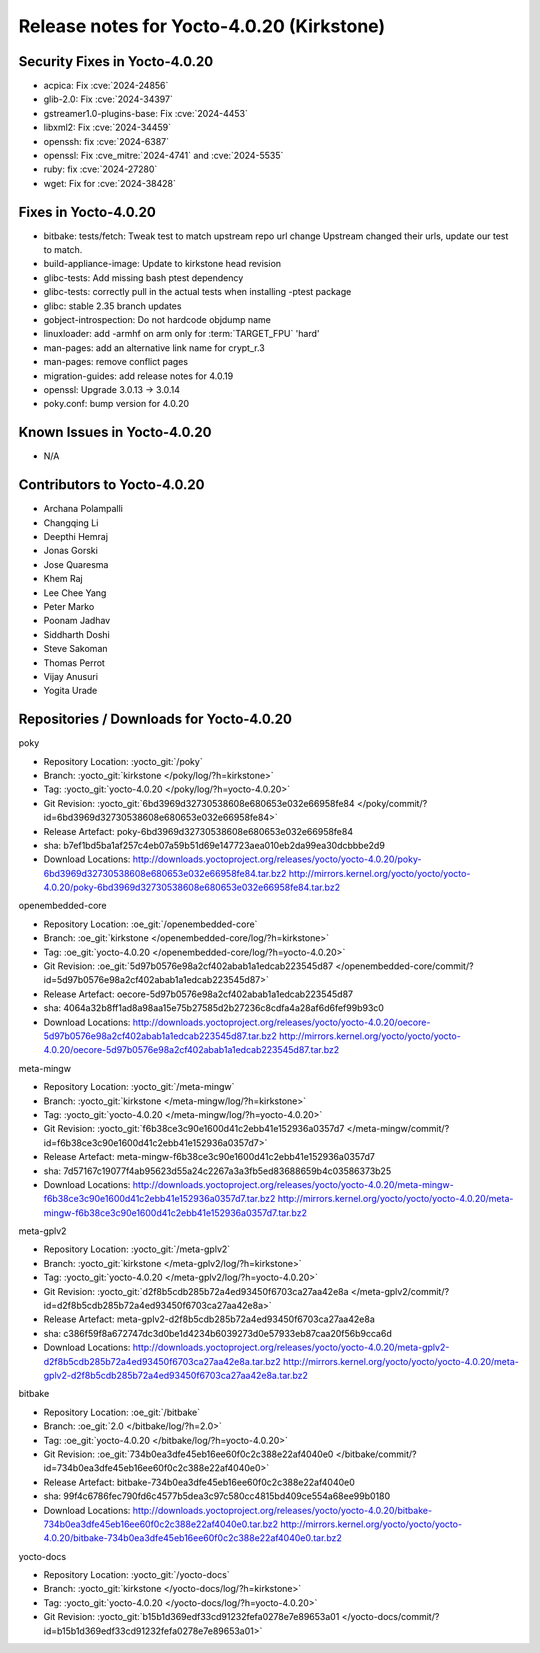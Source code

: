 .. SPDX-License-Identifier: CC-BY-SA-2.0-UK

Release notes for Yocto-4.0.20 (Kirkstone)
------------------------------------------

Security Fixes in Yocto-4.0.20
~~~~~~~~~~~~~~~~~~~~~~~~~~~~~~

-  acpica: Fix :cve:`2024-24856`
-  glib-2.0: Fix :cve:`2024-34397`
-  gstreamer1.0-plugins-base: Fix :cve:`2024-4453`
-  libxml2: Fix :cve:`2024-34459`
-  openssh: fix :cve:`2024-6387`
-  openssl: Fix :cve_mitre:`2024-4741` and :cve:`2024-5535`
-  ruby: fix :cve:`2024-27280`
-  wget: Fix for :cve:`2024-38428`


Fixes in Yocto-4.0.20
~~~~~~~~~~~~~~~~~~~~~

-  bitbake: tests/fetch: Tweak test to match upstream repo url change Upstream changed their urls, update our test to match.
-  build-appliance-image: Update to kirkstone head revision
-  glibc-tests: Add missing bash ptest dependency
-  glibc-tests: correctly pull in the actual tests when installing -ptest package
-  glibc: stable 2.35 branch updates
-  gobject-introspection: Do not hardcode objdump name
-  linuxloader: add -armhf on arm only for :term:`TARGET_FPU` 'hard'
-  man-pages: add an alternative link name for crypt_r.3
-  man-pages: remove conflict pages
-  migration-guides: add release notes for 4.0.19
-  openssl: Upgrade 3.0.13 -> 3.0.14
-  poky.conf: bump version for 4.0.20


Known Issues in Yocto-4.0.20
~~~~~~~~~~~~~~~~~~~~~~~~~~~~

- N/A


Contributors to Yocto-4.0.20
~~~~~~~~~~~~~~~~~~~~~~~~~~~~

-  Archana Polampalli
-  Changqing Li
-  Deepthi Hemraj
-  Jonas Gorski
-  Jose Quaresma
-  Khem Raj
-  Lee Chee Yang
-  Peter Marko
-  Poonam Jadhav
-  Siddharth Doshi
-  Steve Sakoman
-  Thomas Perrot
-  Vijay Anusuri
-  Yogita Urade


Repositories / Downloads for Yocto-4.0.20
~~~~~~~~~~~~~~~~~~~~~~~~~~~~~~~~~~~~~~~~~

poky

-  Repository Location: :yocto_git:`/poky`
-  Branch: :yocto_git:`kirkstone </poky/log/?h=kirkstone>`
-  Tag:  :yocto_git:`yocto-4.0.20 </poky/log/?h=yocto-4.0.20>`
-  Git Revision: :yocto_git:`6bd3969d32730538608e680653e032e66958fe84 </poky/commit/?id=6bd3969d32730538608e680653e032e66958fe84>`
-  Release Artefact: poky-6bd3969d32730538608e680653e032e66958fe84
-  sha: b7ef1bd5ba1af257c4eb07a59b51d69e147723aea010eb2da99ea30dcbbbe2d9
-  Download Locations:
   http://downloads.yoctoproject.org/releases/yocto/yocto-4.0.20/poky-6bd3969d32730538608e680653e032e66958fe84.tar.bz2
   http://mirrors.kernel.org/yocto/yocto/yocto-4.0.20/poky-6bd3969d32730538608e680653e032e66958fe84.tar.bz2

openembedded-core

-  Repository Location: :oe_git:`/openembedded-core`
-  Branch: :oe_git:`kirkstone </openembedded-core/log/?h=kirkstone>`
-  Tag:  :oe_git:`yocto-4.0.20 </openembedded-core/log/?h=yocto-4.0.20>`
-  Git Revision: :oe_git:`5d97b0576e98a2cf402abab1a1edcab223545d87 </openembedded-core/commit/?id=5d97b0576e98a2cf402abab1a1edcab223545d87>`
-  Release Artefact: oecore-5d97b0576e98a2cf402abab1a1edcab223545d87
-  sha: 4064a32b8ff1ad8a98aa15e75b27585d2b27236c8cdfa4a28af6d6fef99b93c0
-  Download Locations:
   http://downloads.yoctoproject.org/releases/yocto/yocto-4.0.20/oecore-5d97b0576e98a2cf402abab1a1edcab223545d87.tar.bz2
   http://mirrors.kernel.org/yocto/yocto/yocto-4.0.20/oecore-5d97b0576e98a2cf402abab1a1edcab223545d87.tar.bz2

meta-mingw

-  Repository Location: :yocto_git:`/meta-mingw`
-  Branch: :yocto_git:`kirkstone </meta-mingw/log/?h=kirkstone>`
-  Tag:  :yocto_git:`yocto-4.0.20 </meta-mingw/log/?h=yocto-4.0.20>`
-  Git Revision: :yocto_git:`f6b38ce3c90e1600d41c2ebb41e152936a0357d7 </meta-mingw/commit/?id=f6b38ce3c90e1600d41c2ebb41e152936a0357d7>`
-  Release Artefact: meta-mingw-f6b38ce3c90e1600d41c2ebb41e152936a0357d7
-  sha: 7d57167c19077f4ab95623d55a24c2267a3a3fb5ed83688659b4c03586373b25
-  Download Locations:
   http://downloads.yoctoproject.org/releases/yocto/yocto-4.0.20/meta-mingw-f6b38ce3c90e1600d41c2ebb41e152936a0357d7.tar.bz2
   http://mirrors.kernel.org/yocto/yocto/yocto-4.0.20/meta-mingw-f6b38ce3c90e1600d41c2ebb41e152936a0357d7.tar.bz2

meta-gplv2

-  Repository Location: :yocto_git:`/meta-gplv2`
-  Branch: :yocto_git:`kirkstone </meta-gplv2/log/?h=kirkstone>`
-  Tag:  :yocto_git:`yocto-4.0.20 </meta-gplv2/log/?h=yocto-4.0.20>`
-  Git Revision: :yocto_git:`d2f8b5cdb285b72a4ed93450f6703ca27aa42e8a </meta-gplv2/commit/?id=d2f8b5cdb285b72a4ed93450f6703ca27aa42e8a>`
-  Release Artefact: meta-gplv2-d2f8b5cdb285b72a4ed93450f6703ca27aa42e8a
-  sha: c386f59f8a672747dc3d0be1d4234b6039273d0e57933eb87caa20f56b9cca6d
-  Download Locations:
   http://downloads.yoctoproject.org/releases/yocto/yocto-4.0.20/meta-gplv2-d2f8b5cdb285b72a4ed93450f6703ca27aa42e8a.tar.bz2
   http://mirrors.kernel.org/yocto/yocto/yocto-4.0.20/meta-gplv2-d2f8b5cdb285b72a4ed93450f6703ca27aa42e8a.tar.bz2

bitbake

-  Repository Location: :oe_git:`/bitbake`
-  Branch: :oe_git:`2.0 </bitbake/log/?h=2.0>`
-  Tag:  :oe_git:`yocto-4.0.20 </bitbake/log/?h=yocto-4.0.20>`
-  Git Revision: :oe_git:`734b0ea3dfe45eb16ee60f0c2c388e22af4040e0 </bitbake/commit/?id=734b0ea3dfe45eb16ee60f0c2c388e22af4040e0>`
-  Release Artefact: bitbake-734b0ea3dfe45eb16ee60f0c2c388e22af4040e0
-  sha: 99f4c6786fec790fd6c4577b5dea3c97c580cc4815bd409ce554a68ee99b0180
-  Download Locations:
   http://downloads.yoctoproject.org/releases/yocto/yocto-4.0.20/bitbake-734b0ea3dfe45eb16ee60f0c2c388e22af4040e0.tar.bz2
   http://mirrors.kernel.org/yocto/yocto/yocto-4.0.20/bitbake-734b0ea3dfe45eb16ee60f0c2c388e22af4040e0.tar.bz2

yocto-docs

-  Repository Location: :yocto_git:`/yocto-docs`
-  Branch: :yocto_git:`kirkstone </yocto-docs/log/?h=kirkstone>`
-  Tag: :yocto_git:`yocto-4.0.20 </yocto-docs/log/?h=yocto-4.0.20>`
-  Git Revision: :yocto_git:`b15b1d369edf33cd91232fefa0278e7e89653a01 </yocto-docs/commit/?id=b15b1d369edf33cd91232fefa0278e7e89653a01>`

